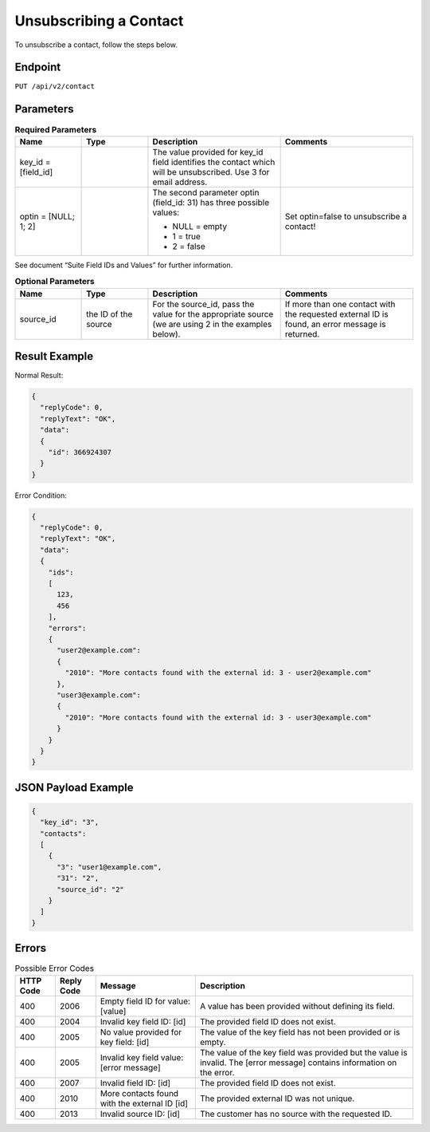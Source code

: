 Unsubscribing a Contact
=======================

To unsubscribe a contact, follow the steps below.

Endpoint
--------

``PUT /api/v2/contact``

Parameters
----------

.. list-table:: **Required Parameters**
   :header-rows: 1
   :widths: 20 20 40 40

   * - Name
     - Type
     - Description
     - Comments
   * - key_id = [field_id]
     -
     - The value provided for key_id field identifies the contact which will be unsubscribed.
       Use 3 for email address.
     -
   * - optin = [NULL; 1; 2]
     -
     - The second parameter optin (field_id: 31) has three possible values:

       * NULL = empty
       * 1 = true
       * 2 = false

     - Set optin=false to unsubscribe a contact!

See document “Suite Field IDs and Values” for further information.

.. list-table:: **Optional Parameters**
   :header-rows: 1
   :widths: 20 20 40 40

   * - Name
     - Type
     - Description
     - Comments
   * - source_id
     - the ID of the source
     - For the source_id, pass the value for the appropriate source (we are using 2 in the examples below).
     - If more than one contact with the requested external ID is found, an error message is returned.

Result Example
--------------

Normal Result:

.. code-block:: json

   {
     "replyCode": 0,
     "replyText": "OK",
     "data":
     {
       "id": 366924307
     }
   }

Error Condition:

.. code-block:: json

   {
     "replyCode": 0,
     "replyText": "OK",
     "data":
     {
       "ids":
       [
         123,
         456
       ],
       "errors":
       {
         "user2@example.com":
         {
           "2010": "More contacts found with the external id: 3 - user2@example.com"
         },
         "user3@example.com":
         {
           "2010": "More contacts found with the external id: 3 - user3@example.com"
         }
       }
     }
   }

JSON Payload Example
--------------------

.. code-block:: json

   {
     "key_id": "3",
     "contacts":
     [
       {
         "3": "user1@example.com",
         "31": "2",
         "source_id": "2"
       }
     ]
   }

Errors
------

.. list-table:: Possible Error Codes
   :header-rows: 1

   * - HTTP Code
     - Reply Code
     - Message
     - Description
   * - 400
     - 2006
     - Empty field ID for value: [value]
     - A value has been provided without defining its field.
   * - 400
     - 2004
     - Invalid key field ID: [id]
     - The provided field ID does not exist.
   * - 400
     - 2005
     - No value provided for key field: [id]
     - The value of the key field has not been provided or is empty.
   * - 400
     - 2005
     - Invalid key field value: [error message]
     - The value of the key field was provided but the value is invalid. The [error message] contains information on the error.
   * - 400
     - 2007
     - Invalid field ID: [id]
     - The provided field ID does not exist.
   * - 400
     - 2010
     - More contacts found with the external ID [id]
     - The provided external ID was not unique.
   * - 400
     - 2013
     - Invalid source ID: [id]
     - The customer has no source with the requested ID.
